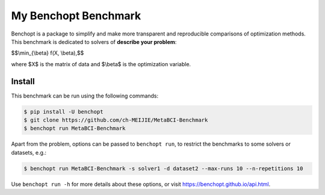 
My Benchopt Benchmark
=====================
|Build Status| |Python 3.6+|

Benchopt is a package to simplify and make more transparent and
reproducible comparisons of optimization methods.
This benchmark is dedicated to solvers of **describe your problem**:


$$\\min_{\\beta} f(X, \\beta),$$

where $X$ is the matrix of data and $\\beta$ is the optimization variable.

Install
--------

This benchmark can be run using the following commands:

.. code-block::

   $ pip install -U benchopt
   $ git clone https://github.com/ch-MEIJIE/MetaBCI-Benchmark
   $ benchopt run MetaBCI-Benchmark

Apart from the problem, options can be passed to ``benchopt run``, to restrict the benchmarks to some solvers or datasets, e.g.:

.. code-block::

	$ benchopt run MetaBCI-Benchmark -s solver1 -d dataset2 --max-runs 10 --n-repetitions 10


Use ``benchopt run -h`` for more details about these options, or visit https://benchopt.github.io/api.html.

.. |Build Status| image:: https://github.com/ch-MEIJIE/MetaBCI-Benchmark/actoiworkflows/main.yml/badge.svg
   :target: https://github.com/ch-MEIJIE/MetaBCI-Benchmark/actions
.. |Python 3.6+| image:: https://img.shields.io/badge/python-3.6%2B-blue
   :target: https://www.python.org/downloads/release/python-360/
